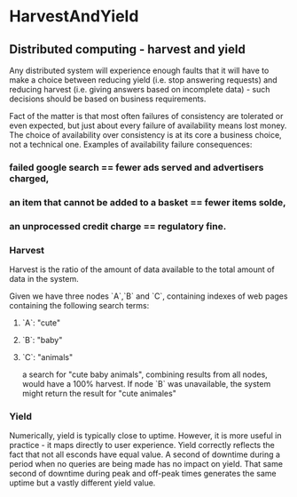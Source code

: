#+FILETAGS: :vimwiki:

* HarvestAndYield
** Distributed computing - harvest and yield

Any distributed system will experience enough faults that it will have to make a choice between reducing yield (i.e. stop answering requests) and reducing harvest (i.e. giving answers based on incomplete data) - such decisions should be based on business requirements.

Fact of the matter is that most often failures of consistency are tolerated or even expected, but just about every failure of availability means lost money.
The choice of availability over consistency is at its core a business choice, not a technical one.
Examples of availability failure consequences:

*** failed google search == fewer ads served and advertisers charged,
*** an item that cannot be added to a basket == fewer items solde,
*** an unprocessed credit charge == regulatory fine.

*** Harvest

Harvest is the ratio of the amount of data available to the total amount of data in the system.

Given we have three nodes `A`,`B` and `C`, containing indexes of web pages containing the following search terms:
**** `A`: "cute"
**** `B`: "baby"
**** `C`: "animals"
a search for "cute baby animals", combining results from all nodes, would have a 100% harvest.
If node `B` was unavailable, the system might return the result for "cute animales"

*** Yield

Numerically, yield is typically close to uptime.
However, it is more useful in practice - it maps directly to user experience.
Yield correctly reflects the fact that not all esconds have equal value.
A second of downtime during a period when no queries are being made has no impact on yield.
That same second of downtime during peak and off-peak times generates the same uptime but a vastly different yield value.
